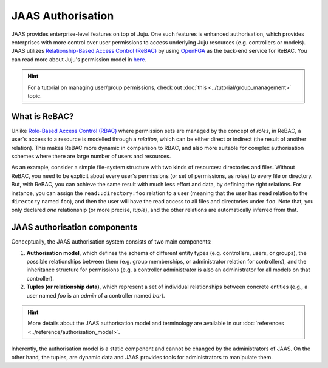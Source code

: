JAAS Authorisation
==================

JAAS provides enterprise-level features on top of Juju. One such features is enhanced authorisation, which provides enterprises with more control over user permissions to access underlying Juju resources (e.g. controllers or models). JAAS utilizes `Relationship-Based Access Control (ReBAC) <https://en.wikipedia.org/wiki/Relationship-based_access_control>`_ by using `OpenFGA <https://openfga.dev/>`_ as the back-end service for ReBAC. You can read more about Juju's permission model in `here <https://juju.is/docs/juju/user-permissions>`_.

.. hint::
    For a tutorial on managing user/group permissions, check out :doc:`this <../tutorial/group_management>` topic.


What is ReBAC?
--------------

Unlike `Role-Based Access Control (RBAC) <https://en.wikipedia.org/wiki/Role-based_access_control>`_ where permission sets are managed by the concept of *roles*, in ReBAC, a user's access to a resource is modelled through a *relation*, which can be either direct or indirect (the result of another relation). This makes ReBAC more dynamic in comparison to RBAC, and also more suitable for complex authorisation schemes where there are large number of users and resources.

As an example, consider a simple file-system structure with two kinds of resources: directories and files. Without ReBAC, you need to be explicit about every user's permissions (or set of permissions, as roles) to every file or directory. But, with ReBAC, you can achieve the same result with much less effort and data, by defining the right relations. For instance, you can assign the ``read::directory:foo`` relation to a user (meaning that the user has ``read`` relation to the ``directory`` named ``foo``), and then the user will have the read access to all files and directories under ``foo``. Note that, you only declared *one* relationship (or more precise, *tuple*), and the other relations are automatically inferred from that.


JAAS authorisation components
-----------------------------

Conceptually, the JAAS authorisation system consists of two main components:

1. **Authorisation model**, which defines the schema of different entity types (e.g. controllers, users, or groups), the possible relationships between them (e.g. group memberships, or administrator relation for controllers), and the inheritance structure for permissions (e.g. a controller administrator is also an administrator for all models on that controller).

2. **Tuples (or relationship data)**, which represent a set of individual relationships between concrete entities (e.g., a user named *foo* is an *admin* of a controller named *bar*).

.. hint::
    More details about the JAAS authorisation model and terminology are available in our :doc:`references <../reference/authorisation_model>`.

Inherently, the authorisation model is a static component and cannot be changed by the administrators of JAAS. On the other hand, the tuples, are dynamic data and JAAS provides tools for administrators to manipulate them.
